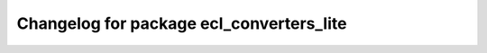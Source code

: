 ^^^^^^^^^^^^^^^^^^^^^^^^^^^^^^^^^^^^^^^^^
Changelog for package ecl_converters_lite
^^^^^^^^^^^^^^^^^^^^^^^^^^^^^^^^^^^^^^^^^

